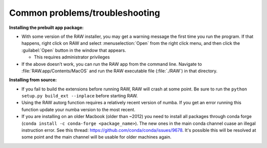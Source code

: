 Common problems/troubleshooting
^^^^^^^^^^^^^^^^^^^^^^^^^^^^^^^^^^
.. _mactrb:

**Installing the prebuilt app package:**

*   With some version of the RAW installer, you may get a warning message the
    first time you run the program. If that happens, right click on RAW and select :menuselection:`Open`
    from the right click menu, and then click the :guilabel:`Open` button in the window that appears.

    *   This requires administrator privileges

*   If the above doesn’t work, you can run the RAW app from the command line. Navigate to
    :file:`RAW.app/Contents/MacOS` and run the RAW executable file (:file:`./RAW`) in that directory.


**Installing from source:**

*   If you fail to build the extensions before running RAW, RAW will crash at some point.
    Be sure to run the ``python setup.py build_ext --inplace`` before starting RAW.

*   Using the RAW autorg function requires a relatively recent version of numba.
    If you get an error running this function update your numba version to the
    most recent.

*   If you are installing on an older Macbook (older than ~2012) you need to install all packages
    through conda forge (``conda install -c conda-forge <package_name>``). The
    new ones in the main conda channel cuase an illegal instruction error.
    See this thread: `https://github.com/conda/conda/issues/9678 <https://github.com/conda/conda/issues/9678>`_.
    It's possible this will be resolved at some point and the main channel
    will be usable for older machines again.
